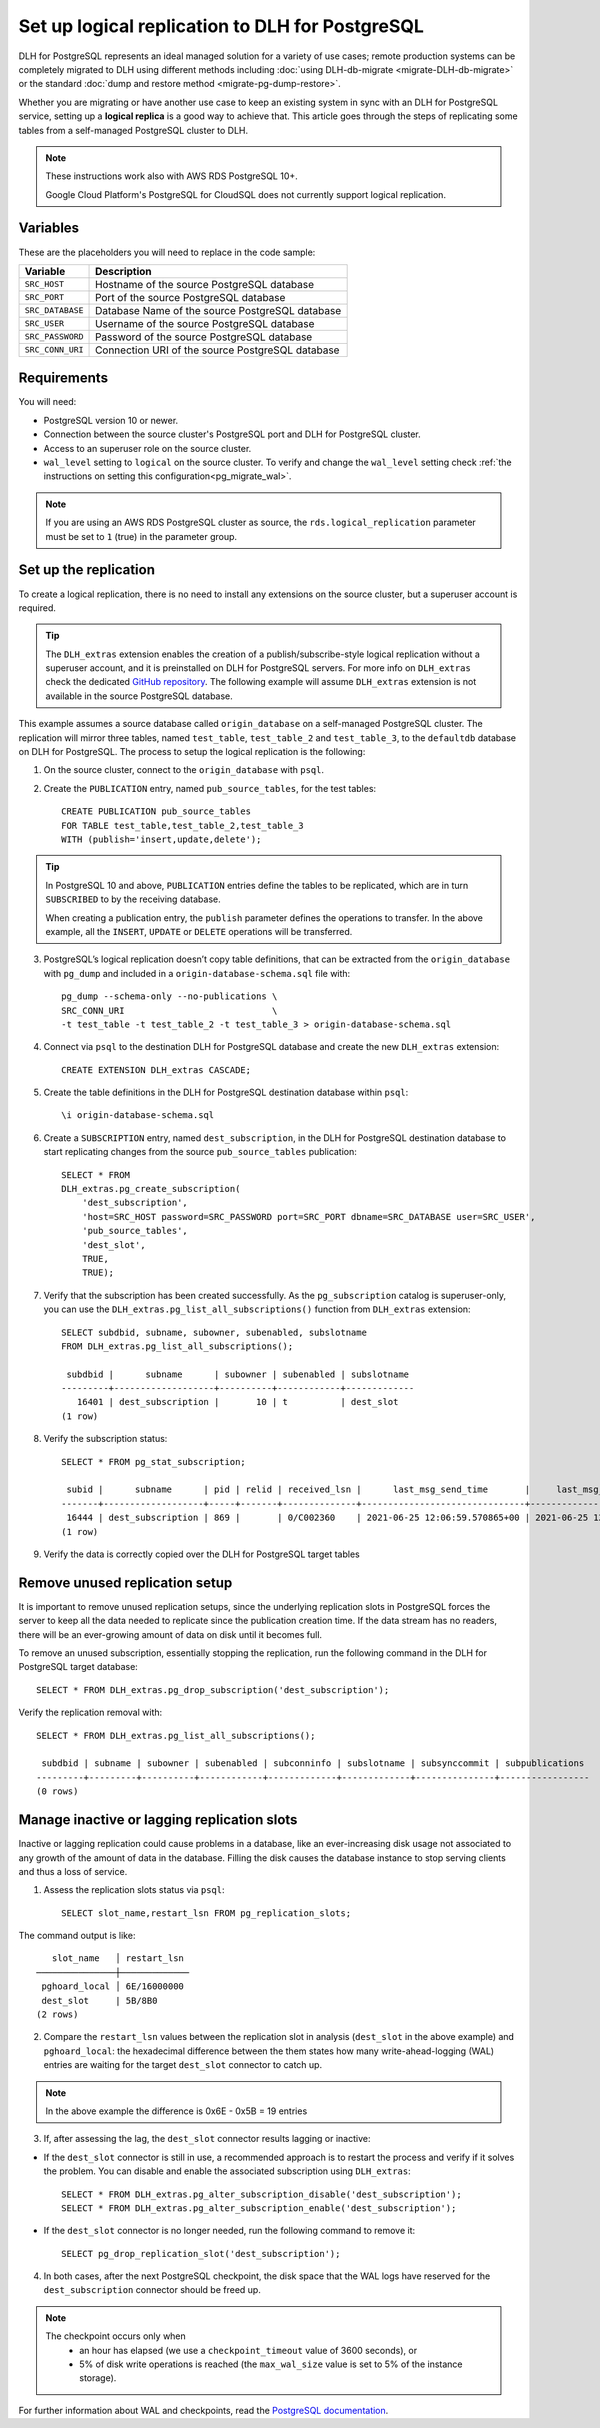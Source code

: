 Set up logical replication to DLH for PostgreSQL
==================================================

DLH for PostgreSQL represents an ideal managed solution for a variety of use cases; remote production systems can be completely migrated to DLH using different methods including :doc:`using DLH-db-migrate <migrate-DLH-db-migrate>` or the standard :doc:`dump and restore method <migrate-pg-dump-restore>`.

Whether you are migrating or have another use case to keep an existing system in sync with an DLH for PostgreSQL service, setting up a **logical replica** is a good way to achieve that. This article goes through the steps of replicating some tables from a self-managed PostgreSQL cluster to DLH.

.. Note::
    These instructions work also with AWS RDS PostgreSQL 10+.

    Google Cloud Platform's PostgreSQL for CloudSQL does not currently support logical replication.


Variables
---------

These are the placeholders you will need to replace in the code sample:

==================      =======================================================================
Variable                Description
==================      =======================================================================
``SRC_HOST``            Hostname of the source PostgreSQL database
``SRC_PORT``            Port of the source PostgreSQL database
``SRC_DATABASE``        Database Name of the source PostgreSQL database
``SRC_USER``            Username of the source PostgreSQL database
``SRC_PASSWORD``        Password of the source PostgreSQL database
``SRC_CONN_URI``        Connection URI of the source PostgreSQL database
==================      =======================================================================

Requirements
------------

You will need:

* PostgreSQL version 10 or newer.
* Connection between the source cluster's PostgreSQL port and DLH for PostgreSQL cluster.
* Access to an superuser role on the source cluster.
* ``wal_level`` setting to ``logical`` on the source cluster. To verify and change the ``wal_level`` setting check :ref:`the instructions on setting this configuration<pg_migrate_wal>`.

.. Note::
    If you are using an AWS RDS PostgreSQL cluster as source, the ``rds.logical_replication`` parameter must be set to ``1`` (true) in the parameter group.

Set up the replication
----------------------

To create a logical replication, there is no need to install any extensions on the source cluster, but a superuser account is required.

.. Tip::
    The ``DLH_extras`` extension enables the creation of a publish/subscribe-style logical replication without a superuser account, and it is preinstalled on DLH for PostgreSQL servers. For more info on ``DLH_extras`` check the dedicated `GitHub repository <https://github.com/DLH/DLH-extras>`_. The following example will assume ``DLH_extras`` extension is not available in the source PostgreSQL database.

This example assumes a source database called ``origin_database`` on a self-managed PostgreSQL cluster. The replication will mirror three tables, named ``test_table``, ``test_table_2`` and ``test_table_3``, to the ``defaultdb`` database on DLH for PostgreSQL. The process to setup the logical replication is the following:

1. On the source cluster, connect to the ``origin_database`` with ``psql``.

2. Create the ``PUBLICATION`` entry, named ``pub_source_tables``, for the test tables::

    CREATE PUBLICATION pub_source_tables
    FOR TABLE test_table,test_table_2,test_table_3
    WITH (publish='insert,update,delete');

.. Tip::
    In PostgreSQL 10 and above, ``PUBLICATION`` entries define the tables to be replicated, which are in turn ``SUBSCRIBED`` to by the receiving database.

    When creating a publication entry, the ``publish`` parameter defines the operations to transfer. In the above example, all the ``INSERT``, ``UPDATE`` or ``DELETE`` operations will be transferred.

3. PostgreSQL’s logical replication doesn’t copy table definitions, that can be extracted from the ``origin_database`` with ``pg_dump`` and included in a ``origin-database-schema.sql`` file with::

    pg_dump --schema-only --no-publications \
    SRC_CONN_URI                            \
    -t test_table -t test_table_2 -t test_table_3 > origin-database-schema.sql


4. Connect via ``psql`` to the destination DLH for PostgreSQL database and create the new ``DLH_extras`` extension::

    CREATE EXTENSION DLH_extras CASCADE;

5. Create the table definitions in the DLH for PostgreSQL destination database within ``psql``::

    \i origin-database-schema.sql

6. Create a ``SUBSCRIPTION`` entry, named ``dest_subscription``, in the DLH for PostgreSQL destination database to start replicating changes from the source ``pub_source_tables`` publication::

    SELECT * FROM
    DLH_extras.pg_create_subscription(
        'dest_subscription',
        'host=SRC_HOST password=SRC_PASSWORD port=SRC_PORT dbname=SRC_DATABASE user=SRC_USER',
        'pub_source_tables',
        'dest_slot',
        TRUE,
        TRUE);


7. Verify that the subscription has been created successfully. As the ``pg_subscription`` catalog is superuser-only, you can use the ``DLH_extras.pg_list_all_subscriptions()`` function from ``DLH_extras`` extension::

     SELECT subdbid, subname, subowner, subenabled, subslotname
     FROM DLH_extras.pg_list_all_subscriptions();

      subdbid |      subname      | subowner | subenabled | subslotname
     ---------+-------------------+----------+------------+-------------
        16401 | dest_subscription |       10 | t          | dest_slot
     (1 row)

8. Verify the subscription status::

    SELECT * FROM pg_stat_subscription;

     subid |      subname      | pid | relid | received_lsn |      last_msg_send_time       |     last_msg_receipt_time     | latest_end_lsn |        latest_end_time
    -------+-------------------+-----+-------+--------------+-------------------------------+-------------------------------+----------------+-------------------------------
     16444 | dest_subscription | 869 |       | 0/C002360    | 2021-06-25 12:06:59.570865+00 | 2021-06-25 12:06:59.571295+00 | 0/C002360      | 2021-06-25 12:06:59.570865+00
    (1 row)

9. Verify the data is correctly copied over the DLH for PostgreSQL target tables


Remove unused replication setup
-------------------------------

It is important to remove unused replication setups, since the underlying replication slots in PostgreSQL forces the server to keep all the data needed to replicate since the publication creation time. If the data stream has no readers, there will be an ever-growing amount of data on disk until it becomes full.

To remove an unused subscription, essentially stopping the replication, run the following command in the DLH for PostgreSQL target database::

    SELECT * FROM DLH_extras.pg_drop_subscription('dest_subscription');


Verify the replication removal with::

    SELECT * FROM DLH_extras.pg_list_all_subscriptions();

     subdbid | subname | subowner | subenabled | subconninfo | subslotname | subsynccommit | subpublications
    ---------+---------+----------+------------+-------------+-------------+---------------+-----------------
    (0 rows)


Manage inactive or lagging replication slots
--------------------------------------------

Inactive or lagging replication could cause problems in a database, like an ever-increasing disk usage not associated to any growth of the amount of data in the database. Filling the disk causes the database instance to stop serving clients and thus a loss of service.

1. Assess the replication slots status via ``psql``::

    SELECT slot_name,restart_lsn FROM pg_replication_slots;

The command output is like::

        slot_name   │ restart_lsn
     ───────────────┼─────────────
      pghoard_local │ 6E/16000000
      dest_slot     | 5B/8B0
     (2 rows)

2. Compare the ``restart_lsn`` values between the replication slot in analysis (``dest_slot`` in the above example) and ``pghoard_local``: the hexadecimal difference between the them states how many write-ahead-logging (WAL) entries are waiting for the target ``dest_slot`` connector to catch up.

.. Note::
    In the above example the difference is 0x6E - 0x5B = 19 entries


3. If, after assessing the lag, the ``dest_slot`` connector results lagging or inactive:

* If the ``dest_slot`` connector is still in use, a recommended approach is to restart the process and verify if it solves the problem. You can disable and enable the associated subscription using ``DLH_extras``::

    SELECT * FROM DLH_extras.pg_alter_subscription_disable('dest_subscription');
    SELECT * FROM DLH_extras.pg_alter_subscription_enable('dest_subscription');

* If the ``dest_slot`` connector is no longer needed, run the following command to remove it::

    SELECT pg_drop_replication_slot('dest_subscription');

4. In both cases, after the next PostgreSQL checkpoint, the disk space that the WAL logs have reserved for the ``dest_subscription`` connector should be freed up.

.. Note::

    The checkpoint occurs only when
        * an hour has elapsed (we use a ``checkpoint_timeout`` value of 3600 seconds), or
        * 5% of disk write operations is reached (the ``max_wal_size`` value is set to 5% of the instance storage).

For further information about WAL and checkpoints, read the `PostgreSQL documentation <https://www.postgresql.org/docs/current/wal-configuration.html>`_.
